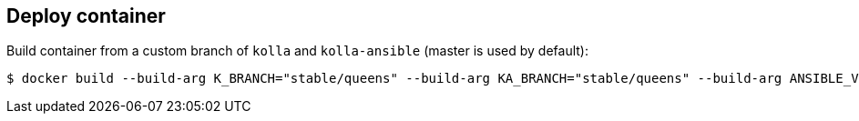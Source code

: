 == Deploy container
Build container from a custom branch of `kolla` and `kolla-ansible` (master is used by default):

-------
$ docker build --build-arg K_BRANCH="stable/queens" --build-arg KA_BRANCH="stable/queens" --build-arg ANSIBLE_VERSION=2.4 . -t kolla-deploy:latest
-------
